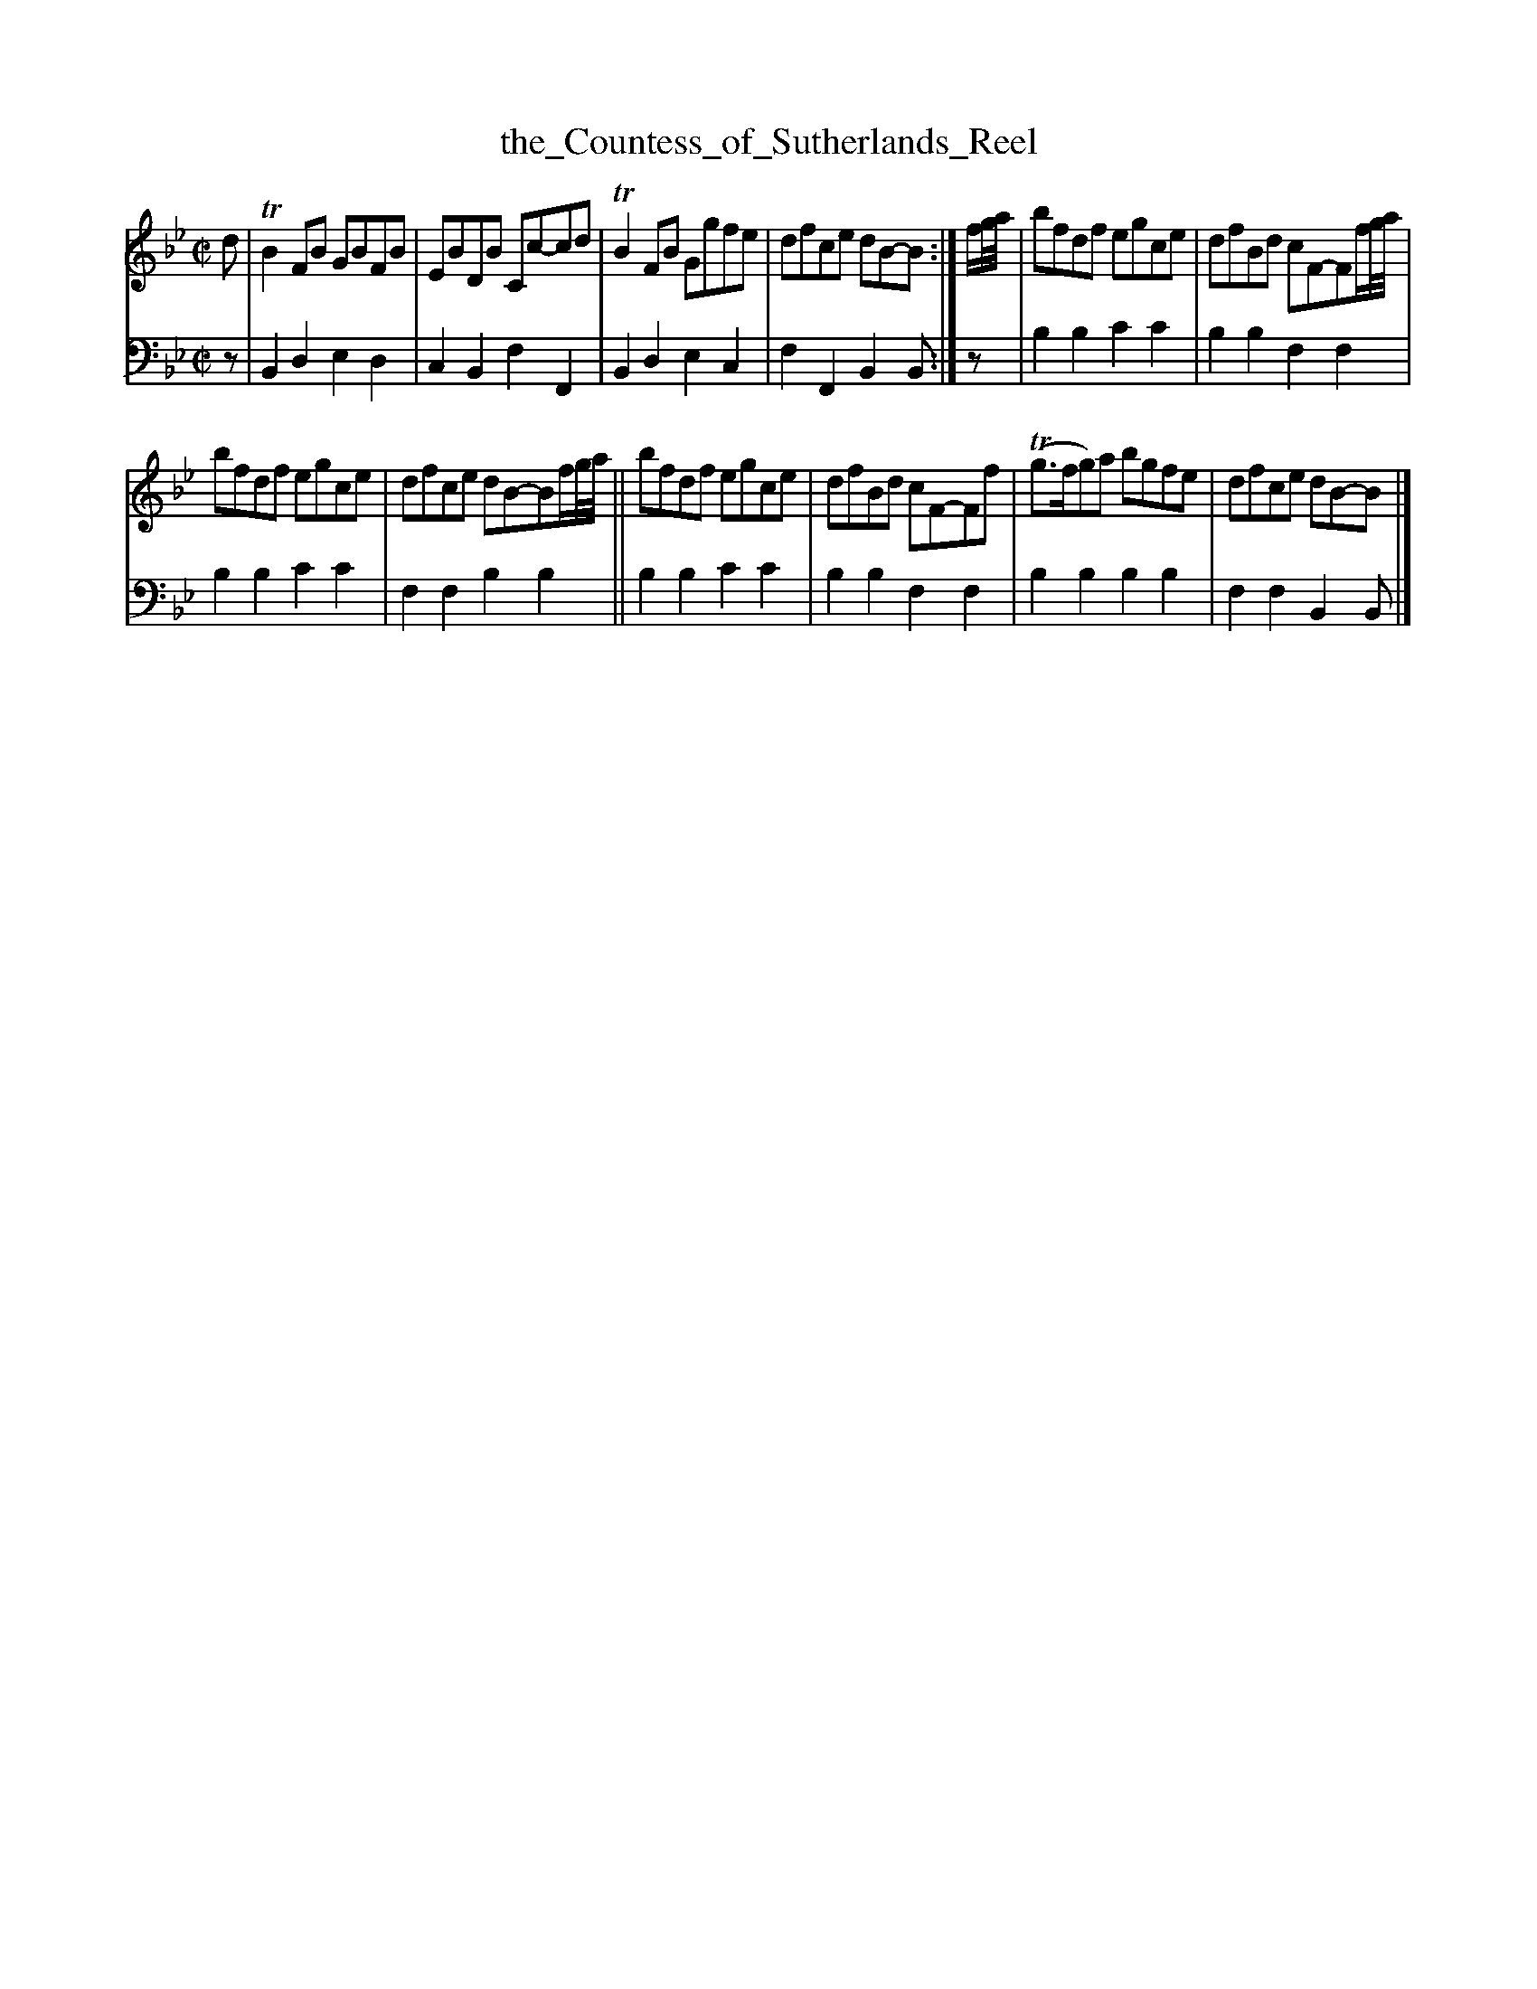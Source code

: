 X: 1301
T: the_Countess_of_Sutherlands_Reel
%R: reel
B: Niel Gow & Sons "A Collection of Strathspey Reels, etc." v.1 p.30 #1
Z: 2022 John Chambers <jc:trillian.mit.edu>
M: C|
L: 1/8
K: Bb
% - - - - - - - - - -
V: 1 staves=2
d |\
TB2FB GBFB | EBDB Cc-cd | TB2FB Ggfe | dfce dB-B :| f/g//a// | bfdf egce | dfBd cF-Ff/g//a// |
bfdf egce | dfce dB-Bf/g//a// || bfdf egce | dfBd cF-Ff | (Tg>fg)a bgfe | dfce dB-B |]
% - - - - - - - - - -
% Voice 2 preserves the staff layout in the book.
V: 2 clef=bass middle=d
z |\
B2d2 e2d2 | c2B2 f2F2 | B2d2 e2c2 | f2F2 B2B :| z | b2b2 c'2c'2 | b2b2 f2f2 |
b2b2 c'2c'2 | f2f2 b2b2 || b2b2 c'2c'2 | b2b2 f2f2 | b2b2 b2b2 | f2f2 B2B |]
